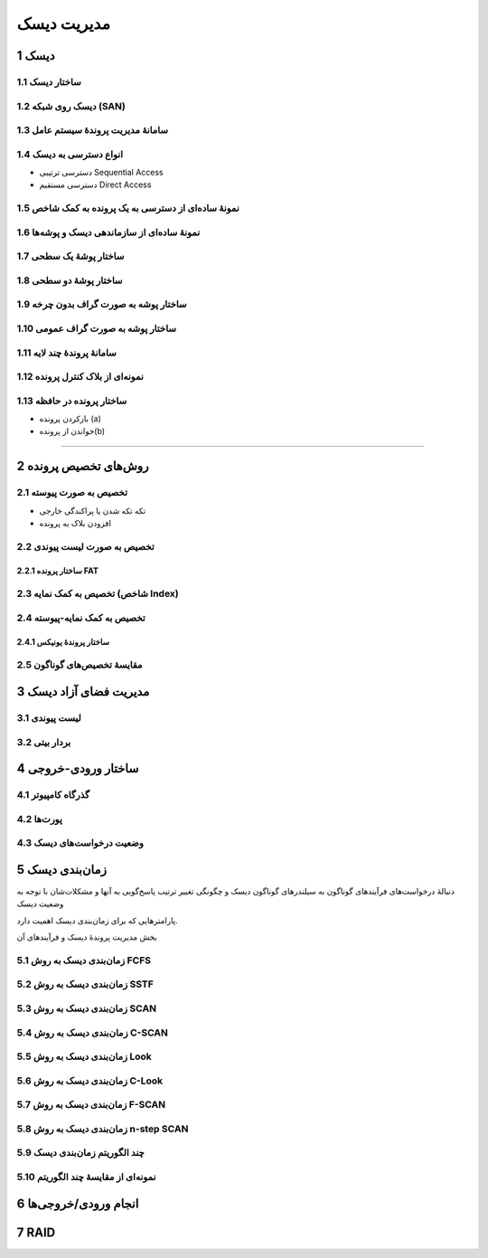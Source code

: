 .. meta::
   :http-equiv=Content-Language: fa

..  section-numbering::


.. role:: ltr
    :class: ltr


===================================================
مدیریت دیسک
===================================================



دیسک
========================================================================================


ساختار دیسک
-----------------------------------------------------------------------------------------------------

.. image:: img/disk_Moving_head_disk_mechanism.png
   :align: center


دیسک روی شبکه (SAN)
-----------------------------------------------------------------------------------------------------

.. image:: img/disk_Storage_area_network.png
   :align: center

سامانهٔ مدیریت پروندهٔ سیستم عامل
------------------------------------------------------------------------------------------------------


انواع دسترسی به دیسک
------------------------------------------------------------------------------------------------------

*  دسترسی ترتیبی Sequential Access
*  دسترسی مستقیم Direct Access

نمونهٔ ساده‌ای از دسترسی به یک پرونده به کمک شاخص
------------------------------------------------------------------------------------------------------

.. image:: img/disk_Example_of_index_and_relative_files.png
   :align: center
   :scale: 90%

نمونهٔ ساده‌ای از سازماندهی دیسک و پوشه‌ها
------------------------------------------------------------------------------------------------------

.. image:: img/disk_A_typical_file_system_organization.png
   :align: center
   :scale: 90%

ساختار پوشهٔ یک سطحی
------------------------------------------------------------------------------------------------------

.. image:: img/disk_Single_level_directory.png
   :align: center
   :scale: 80%

ساختار پوشهٔ دو سطحی
------------------------------------------------------------------------------------------------------

.. image:: img/disk_Two_level_directory_structure.png
   :align: center
   :scale: 80%


ساختار پوشه به صورت گراف بدون چرخه
------------------------------------------------------------------------------------------------------

.. image:: img/disk_Acyclic_graph_directory_structure.png
   :align: center


ساختار پوشه به صورت گراف عمومی
------------------------------------------------------------------------------------------------------

.. image:: img/disk_General_graph_directory.png
   :align: center
   :scale: 90%

سامانهٔ پروندهٔ چند لایه
------------------------------------------------------------------------------------------------------

.. image:: img/disk_Layered_file_system.png
   :align: center


نمونه‌ای از بلاک کنترل پرونده
------------------------------------------------------------------------------------------------------

.. image:: img/disk_A_typical_file_control_block.png
   :align: center


ساختار پرونده در حافظه
------------------------------------------------------------------------------------------------------

.. image:: img/disk_In_memory_file_system_structures_a_File_open_b_File_read.png
   :align: center
   :scale: 70%

*  بازکردن پرونده (a)
*  خواندن از پرونده(b)




------------------------------------------------------------------------------------------------------

.. image:: img/disk_Schematic_view_of_a_virtual_file_system.png
   :align: center
   :scale: 70%

روش‌های تخصیص پرونده
========================================================================================


تخصیص به صورت پیوسته
------------------------------------------------------------------------------------------------------


.. image:: img/disk_Contiguous_allocation_of_disk_space.png
   :align: center

*  تکه تکه شدن یا پراکندگی خارجی
*  افزودن بلاک به پرونده


تخصیص به صورت لیست پیوندی
------------------------------------------------------------------------------------------------------

.. image:: img/disk_Linked_allocation_of_disk_space.png
   :align: center

ساختار پرونده FAT
^^^^^^^^^^^^^^^^^^^^^^^^^^^^^^^^^^^^^^^^^^^^^^^^^^^^^^^^^^^^^^^^^^^^^^^^^^^^^^^^^^^^^^^^^^^^^^^^^^^^^^^

.. image:: img/disk_File_allocation_table.png
   :align: center

تخصیص به کمک نمایه (شاخص Index)
-------------------------------------------------------------------------------------------------------

.. image:: img/disk_Indexed_allocation_of_disk_space.png
   :align: center

تخصیص به کمک نمایه-پیوسته
-------------------------------------------------------------------------------------------------------

.. image:: img/disk_Indexed_Allocation_with_Variable_Length_Portions.png
   :align: center
   :scale: 80%


ساختار پروندهٔ یونیکس
^^^^^^^^^^^^^^^^^^^^^^^^^^^^^^^^^^^^^^^^^^^^^^^^^^^^^^^^^^^^^^^^^^^^^^^^^^^^^^^^^^^^^^^^^^^^^^^^^^^^^^^^

.. image:: img/disk_The_UNIX_inode.png
   :align: center
   :scale: 75%

مقایسهٔ تخصیص‌های گوناگون
-------------------------------------------------------------------------------------------------------

.. image:: img/disk_File_Allocation_Methods.png
   :align: center
   :scale: 60%


مدیریت فضای آزاد دیسک
========================================================================================

لیست پیوندی
------------------------------------------------------------------------------------------------------

.. image:: img/disk_free_Linked_space_list_on_disk.png
   :align: center


بردار بیتی
------------------------------------------------------------------------------------------------------


ساختار ورودی-خروجی
========================================================================================

گذرگاه کامپیوتر
------------------------------------------------------------------------------------------------------

.. image:: img/IO_A_typical_PC_bus_structure.png
   :align: center
   :scale: 80%

پورت‌ها
------------------------------------------------------------------------------------------------------

.. image:: img/IO_Device_I_O_port_locations_on_PCs_partial.png
   :align: center
   :scale: 80%


وضعیت درخواست‌های دیسک
------------------------------------------------------------------------------------------------------

.. image:: img/IO_Device_status_table.png
   :align: center
   :scale: 70%



زمان‌بندی دیسک
========================================================================================

دنبالهٔ درخواست‌های فرآیندهای گوناگون به سیلندرهای گوناگون دیسک و چگونگی تغییر ترتیب پاسخ‌گویی به آنها و مشکلات‌شان با توجه به وضعیت دیسک

پارامترهایی که برای زمان‌بندی دیسک اهمیت دارد.

بخش مدیریت پروندهٔ دیسک و فرآیندهای آن



زمان‌بندی دیسک به روش FCFS
-----------------------------------------------------------------------------------------------------

.. image:: img/disk_FCFS_disk_scheduling.png
   :align: center



زمان‌بندی دیسک به روش SSTF
-----------------------------------------------------------------------------------------------------

.. image:: img/disk_SSTF_disk_scheduling.png
   :align: center



زمان‌بندی دیسک به روش SCAN
-----------------------------------------------------------------------------------------------------

.. image:: img/disk_SCAN_disk_scheduling.png
   :align: center


زمان‌بندی دیسک به روش C-SCAN
-----------------------------------------------------------------------------------------------------

.. image:: img/disk_C_SCAN_disk_scheduling.png
   :align: center

زمان‌بندی دیسک به روش Look
-----------------------------------------------------------------------------------------------------

زمان‌بندی دیسک به روش C-Look
-----------------------------------------------------------------------------------------------------

زمان‌بندی دیسک به روش F-SCAN
-----------------------------------------------------------------------------------------------------


زمان‌بندی دیسک به روش n-step SCAN
-----------------------------------------------------------------------------------------------------


چند الگوریتم زمان‌بندی دیسک
-----------------------------------------------------------------------------------------------------

.. image:: img/disk_Disk_Scheduling_Algorithms.png
   :align: center
   :scale: 60%


نمونه‌ای از مقایسهٔ چند الگوریتم
-----------------------------------------------------------------------------------------------------

.. image:: img/disk_Comparison_of_Disk_Scheduling_Algorithms.png
   :align: center
   :scale: 60%


انجام ورودی/خروجی‌ها
=======================================================================================================

.. image:: img/IO_The_life_cycle_of_an_I_O_request.png
   :align: center



RAID
=======================================================================================================

.. image:: img/disk_raid_levels.png
   :align: center
   :scale: 130%


.. comments:

   rst2html.py disk.rst disk.html --stylesheet=../../tools/farsi.css,html4css1.css



